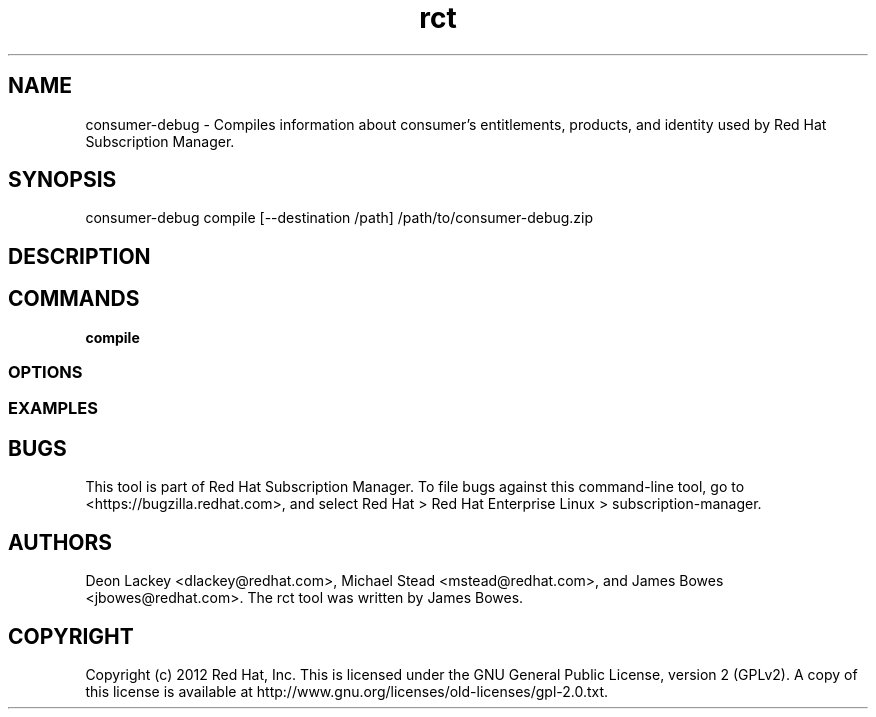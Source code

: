 .TH rct 8 "May 23, 2013" "version 1.3" "Certificate Information Tool"  Deon Lackey
.SH NAME
consumer-debug \- Compiles information about consumer's entitlements, products, and identity used by Red Hat Subscription Manager.

.SH SYNOPSIS
consumer-debug compile  [--destination /path] /path/to/consumer-debug.zip

.SH DESCRIPTION

.PP

.SH COMMANDS
.TP
.B compile


.PP


.SS OPTIONS
.TP

.SS EXAMPLES



.SH BUGS
This tool is part of Red Hat Subscription Manager. To file bugs against this command-line tool, go to <https://bugzilla.redhat.com>, and select Red Hat > Red Hat Enterprise Linux > subscription-manager.


.SH AUTHORS
Deon Lackey <dlackey@redhat.com>, Michael Stead <mstead@redhat.com>, and James Bowes <jbowes@redhat.com>. The rct tool was written by James Bowes.

.SH COPYRIGHT
Copyright (c) 2012 Red Hat, Inc. This is licensed under the GNU General Public License, version 2 (GPLv2). A copy of this license is available at http://www.gnu.org/licenses/old-licenses/gpl-2.0.txt.

